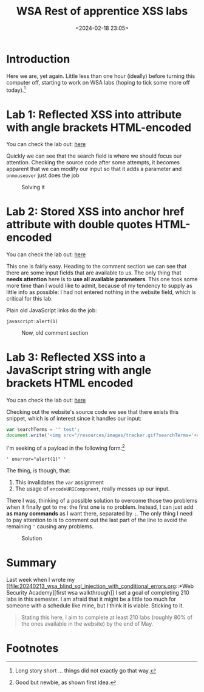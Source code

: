 #+TITLE: WSA Rest of apprentice XSS labs
#+DATE: <2024-02-18 23:05>
#+DESCRIPTION: Complementary writeup for three WSA labs on XSS
#+FILETAGS: xss wsa 

* Introduction
Here we are, yet again. Little less than one hour (ideally) before
turning this computer off, starting to work on WSA labs (hoping to
tick some more off today).[fn:1]


* Lab 1: Reflected XSS into attribute with angle brackets HTML-encoded
You can check the lab out: [[https://portswigger.net/web-security/cross-site-scripting/contexts/lab-attribute-angle-brackets-html-encoded][here]]

Quickly we can see that the search field is where we should focus our
attention. Checking the source code after some attempts, it becomes
apparent that we can modify our input so that it adds a parameter and
~onmouseover~ just does the job

#+caption: Solving it
[[file:images/Lab_1:_Reflected_XSS_into_attribute_with_angle_brackets_HTML-encoded/20240219_092926_screenshot.png]]





* Lab 2: Stored XSS into anchor href attribute with double quotes HTML-encoded 
You can check the lab out: [[https://portswigger.net/web-security/cross-site-scripting/contexts/lab-href-attribute-double-quotes-html-encoded][here]]

This one is fairly easy. Heading to the comment section we can see
that there are some input fields that are available to us. The only
thing that *needs attention* here is to *use all available parameters*.
This one took some more time than I would like to admit, because of my
tendency to supply as little info as possible: I had not entered
nothing in the website field, which is critical for this lab.

Plain old JavaScript links do the job:
#+begin_example
javascript:alert(1)
#+end_example

#+caption: Now, old comment section
[[file:images/Lab_2:_Stored_XSS_into_anchor_href_attribute_with_double_quotes_HTML-encoded/20240219_093544_screenshot.png]]



* Lab 3:  Reflected XSS into a JavaScript string with angle brackets HTML encoded
You can check the lab out: [[https://portswigger.net/web-security/cross-site-scripting/contexts/lab-javascript-string-angle-brackets-html-encoded][here]]

Checking out the website's source code we see that there exists this
snippet, which is of interest since it handles our input:
#+NAME: Vulnerable snippet
#+begin_src js
var searchTerms = '" test';
document.write('<img src="/resources/images/tracker.gif?searchTerms='+encodeURIComponent(searchTerms)+'">');
#+end_src

I'm seeking of a payload in the following form:[fn:2]
#+begin_example
' onerror="alert(1)" '
#+end_example

The thing, is though, that:
1. This invalidates the ~var~ assignment
2. The usage of ~encodeURIComponent~, really messes up our input.


There I was, thinking of a possible solution to overcome those two
problems when it finally got to me: the first one is no problem.
Instead, I can just add *as many commands* as I want there, separated by
~;~. The only thing I need to pay attention to is to comment out the
last part of the line to avoid the remaining ~'~ causing any problems.


#+caption: Solution
[[file:images/Lab_3:/20240219_110149_screenshot.png]]

* Summary
Last week when I wrote my
[[file:20240213_wsa_blind_sql_injection_with_conditional_errors.org::*Web
Security Academy][first wsa walkthrough]] I set a goal of completing
210 labs in this semester. I am afraid that it might be a little too
much for someone with a schedule like mine, but I think it is viable.
Sticking to it.

#+CAPTION: What was i thinking?
#+begin_quote
Stating this here, I aim to complete at least 210 labs (roughly 80% of
the ones available in the website) by the end of May.
#+end_quote

* Footnotes
[fn:2] Good but newbie, as shown first idea. 

[fn:1] Long story short ... things did not exactly go that way. 
